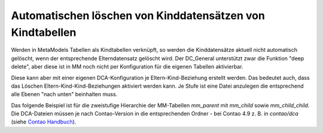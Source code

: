 .. _rst_cookbook_tips_delete_child_items:

Automatischen löschen von Kinddatensätzen von Kindtabellen
==========================================================

Werden in MetaModels Tabellen als Kindtabellen verknüpft, so werden die Kinddatensätze aktuell nicht automatisch
gelöscht, wenn der entsprechende Elterndatensatz gelöscht wird. Der DC_General unterstützt zwar die Funktion "deep
delete", aber diese ist in MM noch nicht per Konfiguration für die eigenen Tabellen aktivierbar.

Diese kann aber mit einer eigenen DCA-Konfiguration je Eltern-Kind-Beziehung erstellt werden. Das bedeutet auch, dass
das Löschen Eltern-Kind-Kind-Beziehungen aktiviert werden kann. Je Stufe ist eine Datei anzulegen die entsprechend
alle Ebenen "nach unten" beinhalten muss.

Das folgende Beispiel ist für die zweistufige Hierarchie der MM-Tabellen `mm_parent` mit `mm_child` sowie
`mm_child_child`. Die DCA-Dateien müssen je nach Contao-Version in die entsprechenden Ordner - bei Contao 4.9 z. B.
in `contao/dca` (siehe `Contao Handbuch <https://docs.contao.org/dev/framework/dca/>`_).

.. code-block:: php
   :linenos:

    <?php
    // contao/dca/mm_parent.php
    $GLOBALS['TL_DCA']['mm_parent'] = [
        'dca_config' => [
            'data_provider'  => [
                'default' => [
                    'source' => 'mm_parent'
                ],
                'mm_child' => [
                    'source' => 'mm_child'
                ],
                'mm_child_child' => [
                    'source' => 'mm_child_child'
                ],
            ],
            'childCondition' => [
                [
                    'from'    => 'mm_parent',
                    'to'      => 'mm_child',
                    'setOn'   => [
                        [
                            'to_field'   => 'pid',
                            'from_field' => 'id',
                        ],
                    ],
                    'filter'  => [
                        [
                            'local'     => 'pid',
                            'remote'    => 'id',
                            'operation' => '=',
                        ],
                    ],
                    'inverse' => [
                        [
                            'local'     => 'pid',
                            'remote'    => 'id',
                            'operation' => '=',
                        ],
                    ]
                ],
                [
                    'from'    => 'mm_child',
                    'to'      => 'mm_child_child',
                    'setOn'   => [
                        [
                            'to_field'   => 'pid',
                            'from_field' => 'id',
                        ],
                    ],
                    'filter'  => [
                        [
                            'local'     => 'pid',
                            'remote'    => 'id',
                            'operation' => '=',
                        ],
                    ],
                    'inverse' => [
                        [
                            'local'     => 'pid',
                            'remote'    => 'id',
                            'operation' => '=',
                        ],
                    ]
                ],
            ],
        ]
    ];

.. code-block:: php
   :linenos:

    <?php
    // contao/dca/mm_child.php
    $GLOBALS['TL_DCA']['mm_child'] = [
        'dca_config' => [
            'data_provider'  => [
                'default' => [
                    'source' => 'mm_child'
                ],
                'mm_child_child' => [
                    'source' => 'mm_child_child'
                ],
            ],
            'childCondition' => [
                [
                    'from'    => 'mm_child',
                    'to'      => 'mm_child_child',
                    'setOn'   => [
                        [
                            'to_field'   => 'pid',
                            'from_field' => 'id',
                        ],
                    ],
                    'filter'  => [
                        [
                            'local'     => 'pid',
                            'remote'    => 'id',
                            'operation' => '=',
                        ],
                    ],
                    'inverse' => [
                        [
                            'local'     => 'pid',
                            'remote'    => 'id',
                            'operation' => '=',
                        ],
                    ]
                ],
            ],
        ]
    ];

.. |br| raw:: html

   <br />
